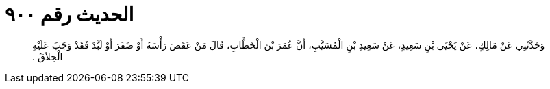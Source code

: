 
= الحديث رقم ٩٠٠

[quote.hadith]
وَحَدَّثَنِي عَنْ مَالِكٍ، عَنْ يَحْيَى بْنِ سَعِيدٍ، عَنْ سَعِيدِ بْنِ الْمُسَيَّبِ، أَنَّ عُمَرَ بْنَ الْخَطَّابِ، قَالَ مَنْ عَقَصَ رَأْسَهُ أَوْ ضَفَرَ أَوْ لَبَّدَ فَقَدْ وَجَبَ عَلَيْهِ الْحِلاَقُ ‏.‏
